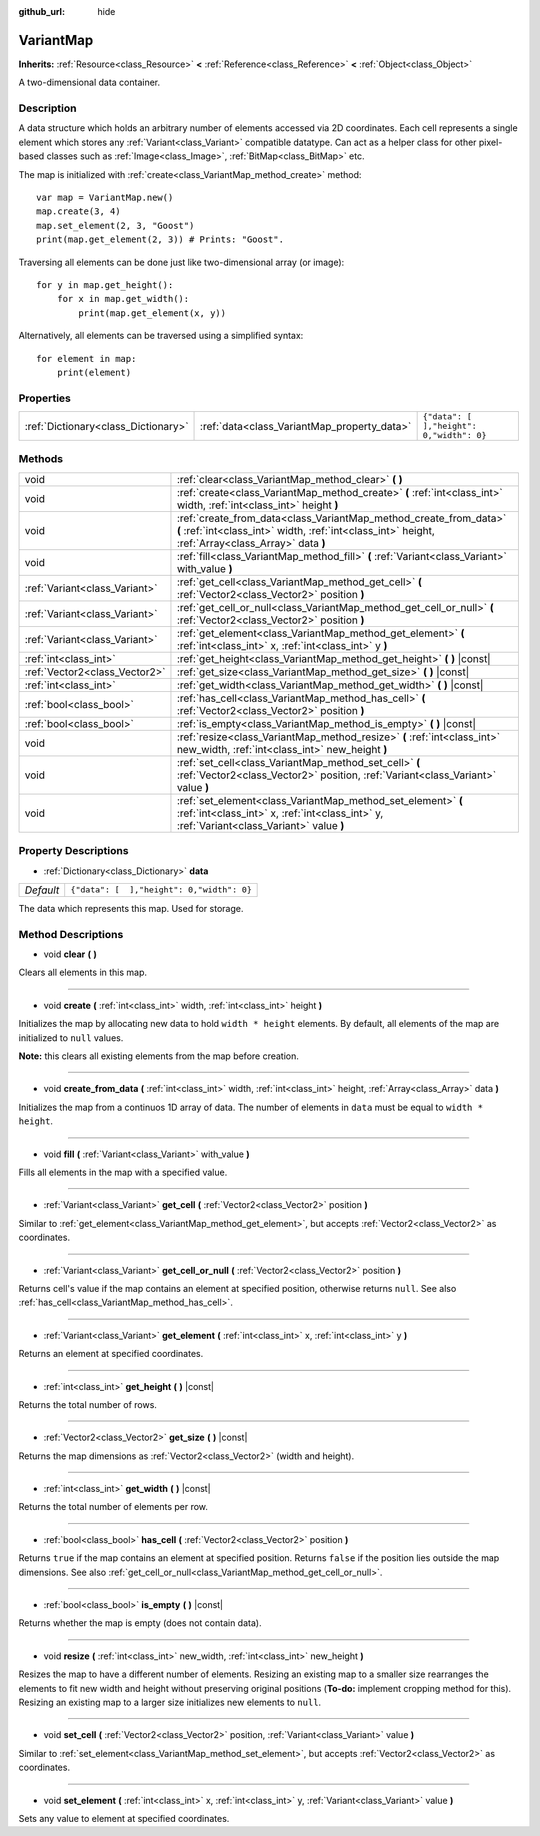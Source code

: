 :github_url: hide

.. Generated automatically by doc/tools/make_rst.py in Godot's source tree.
.. DO NOT EDIT THIS FILE, but the VariantMap.xml source instead.
.. The source is found in doc/classes or modules/<name>/doc_classes.

.. _class_VariantMap:

VariantMap
==========

**Inherits:** :ref:`Resource<class_Resource>` **<** :ref:`Reference<class_Reference>` **<** :ref:`Object<class_Object>`

A two-dimensional data container.

Description
-----------

A data structure which holds an arbitrary number of elements accessed via 2D coordinates. Each cell represents a single element which stores any :ref:`Variant<class_Variant>` compatible datatype. Can act as a helper class for other pixel-based classes such as :ref:`Image<class_Image>`, :ref:`BitMap<class_BitMap>` etc.

The map is initialized with :ref:`create<class_VariantMap_method_create>` method:

::

    var map = VariantMap.new()
    map.create(3, 4)
    map.set_element(2, 3, "Goost")
    print(map.get_element(2, 3)) # Prints: "Goost".

Traversing all elements can be done just like two-dimensional array (or image):

::

    for y in map.get_height():
        for x in map.get_width():
            print(map.get_element(x, y))

Alternatively, all elements can be traversed using a simplified syntax:

::

    for element in map:
        print(element)

Properties
----------

+-------------------------------------+---------------------------------------------+-------------------------------------------+
| :ref:`Dictionary<class_Dictionary>` | :ref:`data<class_VariantMap_property_data>` | ``{"data": [  ],"height": 0,"width": 0}`` |
+-------------------------------------+---------------------------------------------+-------------------------------------------+

Methods
-------

+-------------------------------+-------------------------------------------------------------------------------------------------------------------------------------------------------------------------+
| void                          | :ref:`clear<class_VariantMap_method_clear>` **(** **)**                                                                                                                 |
+-------------------------------+-------------------------------------------------------------------------------------------------------------------------------------------------------------------------+
| void                          | :ref:`create<class_VariantMap_method_create>` **(** :ref:`int<class_int>` width, :ref:`int<class_int>` height **)**                                                     |
+-------------------------------+-------------------------------------------------------------------------------------------------------------------------------------------------------------------------+
| void                          | :ref:`create_from_data<class_VariantMap_method_create_from_data>` **(** :ref:`int<class_int>` width, :ref:`int<class_int>` height, :ref:`Array<class_Array>` data **)** |
+-------------------------------+-------------------------------------------------------------------------------------------------------------------------------------------------------------------------+
| void                          | :ref:`fill<class_VariantMap_method_fill>` **(** :ref:`Variant<class_Variant>` with_value **)**                                                                          |
+-------------------------------+-------------------------------------------------------------------------------------------------------------------------------------------------------------------------+
| :ref:`Variant<class_Variant>` | :ref:`get_cell<class_VariantMap_method_get_cell>` **(** :ref:`Vector2<class_Vector2>` position **)**                                                                    |
+-------------------------------+-------------------------------------------------------------------------------------------------------------------------------------------------------------------------+
| :ref:`Variant<class_Variant>` | :ref:`get_cell_or_null<class_VariantMap_method_get_cell_or_null>` **(** :ref:`Vector2<class_Vector2>` position **)**                                                    |
+-------------------------------+-------------------------------------------------------------------------------------------------------------------------------------------------------------------------+
| :ref:`Variant<class_Variant>` | :ref:`get_element<class_VariantMap_method_get_element>` **(** :ref:`int<class_int>` x, :ref:`int<class_int>` y **)**                                                    |
+-------------------------------+-------------------------------------------------------------------------------------------------------------------------------------------------------------------------+
| :ref:`int<class_int>`         | :ref:`get_height<class_VariantMap_method_get_height>` **(** **)** |const|                                                                                               |
+-------------------------------+-------------------------------------------------------------------------------------------------------------------------------------------------------------------------+
| :ref:`Vector2<class_Vector2>` | :ref:`get_size<class_VariantMap_method_get_size>` **(** **)** |const|                                                                                                   |
+-------------------------------+-------------------------------------------------------------------------------------------------------------------------------------------------------------------------+
| :ref:`int<class_int>`         | :ref:`get_width<class_VariantMap_method_get_width>` **(** **)** |const|                                                                                                 |
+-------------------------------+-------------------------------------------------------------------------------------------------------------------------------------------------------------------------+
| :ref:`bool<class_bool>`       | :ref:`has_cell<class_VariantMap_method_has_cell>` **(** :ref:`Vector2<class_Vector2>` position **)**                                                                    |
+-------------------------------+-------------------------------------------------------------------------------------------------------------------------------------------------------------------------+
| :ref:`bool<class_bool>`       | :ref:`is_empty<class_VariantMap_method_is_empty>` **(** **)** |const|                                                                                                   |
+-------------------------------+-------------------------------------------------------------------------------------------------------------------------------------------------------------------------+
| void                          | :ref:`resize<class_VariantMap_method_resize>` **(** :ref:`int<class_int>` new_width, :ref:`int<class_int>` new_height **)**                                             |
+-------------------------------+-------------------------------------------------------------------------------------------------------------------------------------------------------------------------+
| void                          | :ref:`set_cell<class_VariantMap_method_set_cell>` **(** :ref:`Vector2<class_Vector2>` position, :ref:`Variant<class_Variant>` value **)**                               |
+-------------------------------+-------------------------------------------------------------------------------------------------------------------------------------------------------------------------+
| void                          | :ref:`set_element<class_VariantMap_method_set_element>` **(** :ref:`int<class_int>` x, :ref:`int<class_int>` y, :ref:`Variant<class_Variant>` value **)**               |
+-------------------------------+-------------------------------------------------------------------------------------------------------------------------------------------------------------------------+

Property Descriptions
---------------------

.. _class_VariantMap_property_data:

- :ref:`Dictionary<class_Dictionary>` **data**

+-----------+-------------------------------------------+
| *Default* | ``{"data": [  ],"height": 0,"width": 0}`` |
+-----------+-------------------------------------------+

The data which represents this map. Used for storage.

Method Descriptions
-------------------

.. _class_VariantMap_method_clear:

- void **clear** **(** **)**

Clears all elements in this map.

----

.. _class_VariantMap_method_create:

- void **create** **(** :ref:`int<class_int>` width, :ref:`int<class_int>` height **)**

Initializes the map by allocating new data to hold ``width * height`` elements. By default, all elements of the map are initialized to ``null`` values.

\ **Note:** this clears all existing elements from the map before creation.

----

.. _class_VariantMap_method_create_from_data:

- void **create_from_data** **(** :ref:`int<class_int>` width, :ref:`int<class_int>` height, :ref:`Array<class_Array>` data **)**

Initializes the map from a continuos 1D array of data. The number of elements in ``data`` must be equal to ``width * height``.

----

.. _class_VariantMap_method_fill:

- void **fill** **(** :ref:`Variant<class_Variant>` with_value **)**

Fills all elements in the map with a specified value.

----

.. _class_VariantMap_method_get_cell:

- :ref:`Variant<class_Variant>` **get_cell** **(** :ref:`Vector2<class_Vector2>` position **)**

Similar to :ref:`get_element<class_VariantMap_method_get_element>`, but accepts :ref:`Vector2<class_Vector2>` as coordinates.

----

.. _class_VariantMap_method_get_cell_or_null:

- :ref:`Variant<class_Variant>` **get_cell_or_null** **(** :ref:`Vector2<class_Vector2>` position **)**

Returns cell's value if the map contains an element at specified position, otherwise returns ``null``. See also :ref:`has_cell<class_VariantMap_method_has_cell>`.

----

.. _class_VariantMap_method_get_element:

- :ref:`Variant<class_Variant>` **get_element** **(** :ref:`int<class_int>` x, :ref:`int<class_int>` y **)**

Returns an element at specified coordinates.

----

.. _class_VariantMap_method_get_height:

- :ref:`int<class_int>` **get_height** **(** **)** |const|

Returns the total number of rows.

----

.. _class_VariantMap_method_get_size:

- :ref:`Vector2<class_Vector2>` **get_size** **(** **)** |const|

Returns the map dimensions as :ref:`Vector2<class_Vector2>` (width and height).

----

.. _class_VariantMap_method_get_width:

- :ref:`int<class_int>` **get_width** **(** **)** |const|

Returns the total number of elements per row.

----

.. _class_VariantMap_method_has_cell:

- :ref:`bool<class_bool>` **has_cell** **(** :ref:`Vector2<class_Vector2>` position **)**

Returns ``true`` if the map contains an element at specified position. Returns ``false`` if the position lies outside the map dimensions. See also :ref:`get_cell_or_null<class_VariantMap_method_get_cell_or_null>`.

----

.. _class_VariantMap_method_is_empty:

- :ref:`bool<class_bool>` **is_empty** **(** **)** |const|

Returns whether the map is empty (does not contain data).

----

.. _class_VariantMap_method_resize:

- void **resize** **(** :ref:`int<class_int>` new_width, :ref:`int<class_int>` new_height **)**

Resizes the map to have a different number of elements. Resizing an existing map to a smaller size rearranges the elements to fit new width and height without preserving original positions (**To-do:** implement cropping method for this). Resizing an existing map to a larger size initializes new elements to ``null``.

----

.. _class_VariantMap_method_set_cell:

- void **set_cell** **(** :ref:`Vector2<class_Vector2>` position, :ref:`Variant<class_Variant>` value **)**

Similar to :ref:`set_element<class_VariantMap_method_set_element>`, but accepts :ref:`Vector2<class_Vector2>` as coordinates.

----

.. _class_VariantMap_method_set_element:

- void **set_element** **(** :ref:`int<class_int>` x, :ref:`int<class_int>` y, :ref:`Variant<class_Variant>` value **)**

Sets any value to element at specified coordinates.

.. |virtual| replace:: :abbr:`virtual (This method should typically be overridden by the user to have any effect.)`
.. |const| replace:: :abbr:`const (This method has no side effects. It doesn't modify any of the instance's member variables.)`
.. |vararg| replace:: :abbr:`vararg (This method accepts any number of arguments after the ones described here.)`
